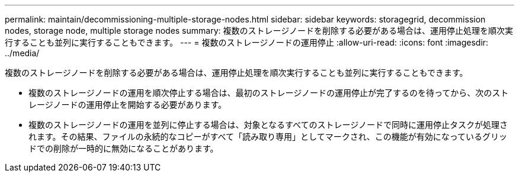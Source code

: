 ---
permalink: maintain/decommissioning-multiple-storage-nodes.html 
sidebar: sidebar 
keywords: storagegrid, decommission nodes, storage node, multiple storage nodes 
summary: 複数のストレージノードを削除する必要がある場合は、運用停止処理を順次実行することも並列に実行することもできます。 
---
= 複数のストレージノードの運用停止
:allow-uri-read: 
:icons: font
:imagesdir: ../media/


[role="lead"]
複数のストレージノードを削除する必要がある場合は、運用停止処理を順次実行することも並列に実行することもできます。

* 複数のストレージノードの運用を順次停止する場合は、最初のストレージノードの運用停止が完了するのを待ってから、次のストレージノードの運用停止を開始する必要があります。
* 複数のストレージノードの運用を並列に停止する場合は、対象となるすべてのストレージノードで同時に運用停止タスクが処理されます。その結果、ファイルの永続的なコピーがすべて「読み取り専用」としてマークされ、この機能が有効になっているグリッドでの削除が一時的に無効になることがあります。

